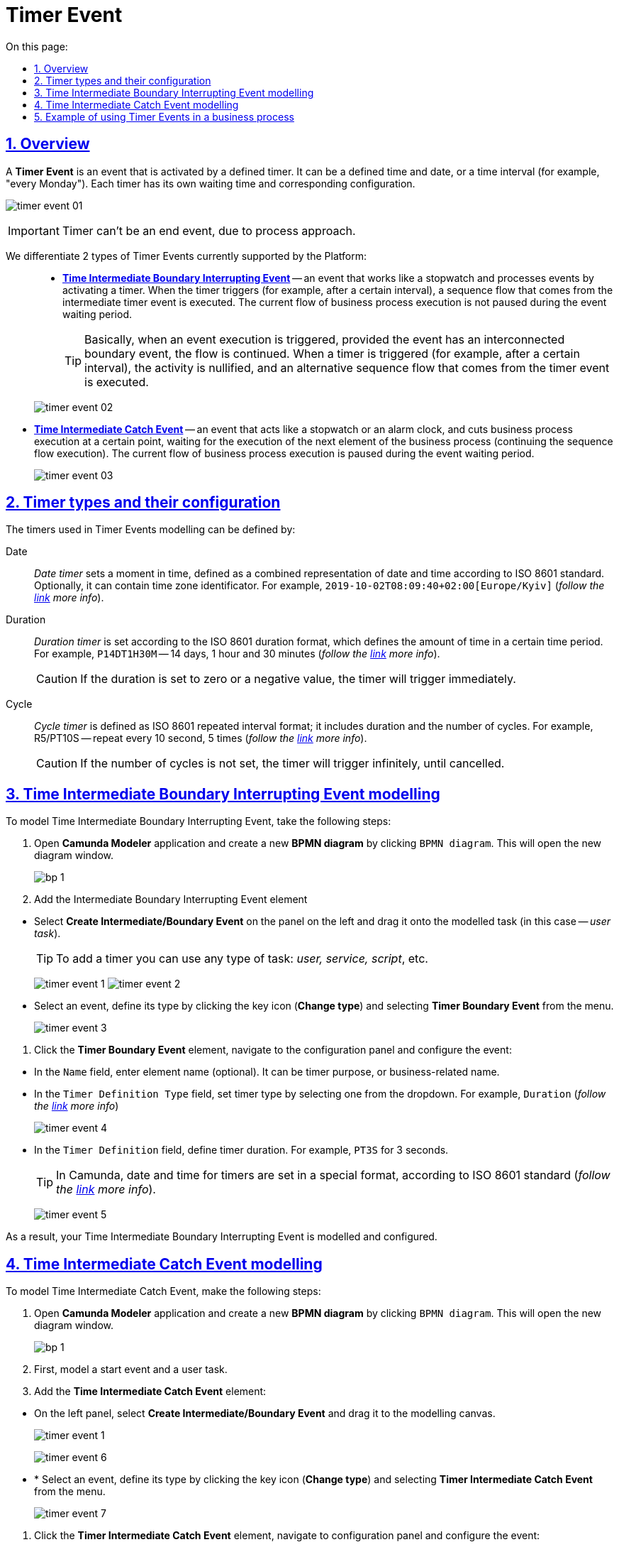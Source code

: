 :toc-title: On this page:
:toc: auto
:toclevels: 5
:experimental:
:sectnums:
:sectnumlevels: 5
:sectanchors:
:sectlinks:
:partnums:

//= Подія «Таймер»
= Timer Event

//== Загальний опис
== Overview

//Подія «Таймер» (*Timer Event*) -- це подія, що означає час, і яка активується визначеним таймером. Це може бути конкретно встановлений час або дата, а може -- певний інтервал (кожний понеділок тощо). Кожен таймер має свій час очікування та відповідні налаштування.
A *Timer Event* is an event that is activated by a defined timer. It can be a defined time and date, or a time interval (for example, "every Monday"). Each timer has its own waiting time and corresponding configuration.

image:bp-modeling/bp/events/timer-event/timer-event-01.png[]

//IMPORTANT: Таймер не може бути подією завершення. Це суперечить суті процесного підходу.
IMPORTANT: Timer can't be an end event, due to process approach.

//Виділяють 2 типи подій «Таймер», які наразі підтримує Платформа: ::
We differentiate 2 types of Timer Events currently supported by the Platform: ::

//* xref:#time-interm-boundary-interrupt-event[Проміжна гранична переривальна подія часу (*Time Intermediate Boundary Interrupting Event*)] -- подія, яка діє як секундомір і виконує обробку подій, активуючи таймер. Коли таймер спрацьовує (наприклад, через певний інтервал), виконується потік послідовності, що виходить із проміжної події таймера. На час очікування поточний потік виконання бізнес-процесу не переривається.
* xref:#time-interm-boundary-interrupt-event[*Time Intermediate Boundary Interrupting Event*] -- an event that works like a stopwatch and processes events by activating a timer. When the timer triggers (for example, after a certain interval), a sequence flow that comes from the intermediate timer event is executed. The current flow of business process execution is not paused during the event waiting period.

+
//TIP: Іншими словами, коли настає виконання елемента, до якого приєднано граничну подію, потік продовжується. Коли таймер спрацьовує (наприклад, через певний проміжок часу), активність анулюється, і виконується альтернативний потік послідовності, що виходить із події таймера.
TIP: Basically, when an event execution is triggered, provided the event has an interconnected boundary event, the flow is continued. When a timer is triggered (for example, after a certain interval), the activity is nullified, and an alternative sequence flow that comes from the timer event is executed.

+
image:bp-modeling/bp/events/timer-event/timer-event-02.png[]

//* xref:#time-interm-catch-event[Проміжна оброблювальна подія часу (*Time Intermediate Catch Event*)] -- подія, яка виконує роль секундоміра або будильника і перериває виконання бізнес-процесу у певній точці, очікуючи перехід до виконання наступного елемента бізнес-процесу (тобто продовжує виконання потоку послідовності). На час очікування поточний потік виконання бізнес-процесу призупиняється.
* xref:#time-interm-catch-event[*Time Intermediate Catch Event*] -- an event that acts like a stopwatch or an alarm clock, and cuts business process execution at a certain point, waiting for the execution of the next element of the business process (continuing the sequence flow execution). The current flow of business process execution is paused during the event waiting period.

+
image:bp-modeling/bp/events/timer-event/timer-event-03.png[]

//== Типи таймерів та їх налаштування
== Timer types and their configuration

//Таймери, що використовуються при моделюванні подій «Таймер», можуть бути визначені за:
The timers used in Timer Events modelling can be defined by:

//Датою (Date) ::
Date ::

//_Таймер дати_ встановлює конкретний момент часу, визначений як комбіноване представлення дати та часу за стандартом ISO 8601. Він повинен містити інформацію про часовий пояс або зміщення зони від серверного часу. За бажанням, він може містити ідентифікатор зони. Наприклад, `2019-10-02T08:09:40+02:00[Europe/Kyiv]` (_детальніше -- за https://docs.camunda.io/docs/components/modeler/bpmn/timer-events/#time-date[посиланням]_).
_Date timer_ sets a moment in time, defined as a combined representation of date and time according to ISO 8601 standard. Optionally, it can contain time zone identificator. For example, `2019-10-02T08:09:40+02:00[Europe/Kyiv]` (_follow the https://docs.camunda.io/docs/components/modeler/bpmn/timer-events/#time-date[link] more info_).

//Тривалістю (Duration) ::
Duration ::

//_Таймер тривалості_ встановлюється відповідно до формату тривалості ISO 8601, який визначає кількість часу у певному часовому проміжку. Наприклад, `P14DT1H30M` -- 14 днів, 1 година і 30 хвилин (_детальніше -- за https://docs.camunda.io/docs/components/modeler/bpmn/timer-events/#time-duration[посиланням]_).
_Duration timer_ is set according to the ISO 8601 duration format, which defines the amount of time in a certain time period. For example, `P14DT1H30M` -- 14 days, 1 hour and 30 minutes (_follow the https://docs.camunda.io/docs/components/modeler/bpmn/timer-events/#time-duration[link] more info_).
+
//CAUTION: Якщо тривалість дорівнює нулю або від’ємна, таймер спрацьовує негайно.
CAUTION: If the duration is set to zero or a negative value, the timer will trigger immediately.

//Циклом (Cycle) ::
Cycle ::

//_Таймер циклу_ визначається як формат повторюваних інтервалів ISO 8601; він містить тривалість і кількість повторів. Наприклад, R5/PT10S -- повторювати кожні 10 секунд, 5 разів (_детальніше -- за https://docs.camunda.io/docs/components/modeler/bpmn/timer-events/#time-cycle[посиланням]_)
_Cycle timer_ is defined as ISO 8601 repeated interval format; it includes duration and the number of cycles. For example, R5/PT10S -- repeat every 10 second, 5 times (_follow the https://docs.camunda.io/docs/components/modeler/bpmn/timer-events/#time-cycle[link] more info_).
+
//CAUTION: Якщо повтори не визначені, таймер повторюється нескінченно, доки його не скасують.
CAUTION: If the number of cycles is not set, the timer will trigger infinitely, until cancelled.

[#time-interm-boundary-interrupt-event]
//== Моделювання граничної переривальної події часу
== Time Intermediate Boundary Interrupting Event modelling

//Для моделювання проміжної граничної переривальної події «Таймер» (*Time Intermediate Boundary Interrupting Event*) необхідно виконати наступні кроки:
To model Time Intermediate Boundary Interrupting Event, take the following steps:

//. Відкрийте додаток **Camunda Modeler** та створіть нову **діаграму BPMN**, натиснувши кнопку `BPMN diagram`.
//В результаті з`явиться вікно нової діаграми.
. Open **Camunda Modeler** application and create a new **BPMN diagram** by clicking `BPMN diagram`. This will open the new diagram window.

+
image:registry-develop:bp-modeling/bp/modeling-instruction/bp-1.png[]

[start=2]
//. Додайте елемент Intermediate Boundary Interrupting Event:
. Add the Intermediate Boundary Interrupting Event element

//* З панелі інструментів, що знаходиться зліва, оберіть елемент *Create Intermediate/Boundary Event* та перетягніть його безпосередньо на змодельовану задачу (тут -- _користувацька задача_).
* Select *Create Intermediate/Boundary Event* on the panel on the left and drag it onto the modelled task (in this case -- _user task_).

+
//TIP: Для приєднання таймера можна використовувати задачу будь-якого типу: _користувацька, сервісна або задача скриптування_ тощо.
TIP: To add a timer you can use any type of task: _user, service, script_, etc.

+
image:bp-modeling/bp/events/timer-event/timer-event-1.png[]
image:bp-modeling/bp/events/timer-event/timer-event-2.png[]

//* Виділіть подію, визначте її тип, натиснувши іконку ключа (*Change type*) та обравши з меню пункт *Timer Boundary Event*.
* Select an event, define its type by clicking the key icon (*Change type*) and selecting *Timer Boundary Event* from the menu.

+
image:bp-modeling/bp/events/timer-event/timer-event-3.png[]

//. Натисніть елемент *Timer Boundary Event*, перейдіть до панелі налаштувань та сконфігуруйте подію:
. Click the *Timer Boundary Event* element, navigate to the configuration panel and configure the event:

//* У полі `Name` введіть ім’я елемента (опціонально). Це може бути призначення таймера або бізнес-назва.
* In the `Name` field, enter element name (optional). It can be timer purpose, or business-related name.
//* У полі `Timer Definition Type` вкажіть тип таймера. З випадного списку оберіть одне зі значень. Наприклад, `Duration`, тобто тривалість (_детальніше про типи таймерів -- за https://docs.camunda.io/docs/components/modeler/bpmn/timer-events/#timers[посиланням]_).
* In the `Timer Definition Type` field, set timer type by selecting one from the dropdown. For example, `Duration` (_follow the https://docs.camunda.io/docs/components/modeler/bpmn/timer-events/#timers[link] more info_)
+
image:bp-modeling/bp/events/timer-event/timer-event-4.png[]

//* У полі `Timer Definition` визначте тривалість таймера. Наприклад, `PT3S`, що відповідає 3 секундам.
* In the `Timer Definition` field, define timer duration. For example, `PT3S` for 3 seconds.

+
//TIP: У Сamunda дата і час для таймерів встановлюється у спеціальному форматі, відповідно до стандарту ISO 8601. Детальніше -- за https://docs.camunda.io/docs/components/modeler/bpmn/timer-events/#time-duration[посиланням].
TIP: In Camunda, date and time for timers are set in a special format, according to ISO 8601 standard (_follow the https://docs.camunda.io/docs/components/modeler/bpmn/timer-events/#time-duration[link] more info_).

+
image:bp-modeling/bp/events/timer-event/timer-event-5.png[]

//В результаті гранична переривальна подія часу змодельована та налаштована.
As a result, your Time Intermediate Boundary Interrupting Event is modelled and configured.

[#time-interm-catch-event]
// == Моделювання проміжної оброблювальної події часу
== Time Intermediate Catch Event modelling

//Для моделювання проміжної оброблювальної події часу (*Time Intermediate Catch Event*) необхідно виконати наступні кроки:
To model Time Intermediate Catch Event, make the following steps:

//. Відкрийте додаток **Camunda Modeler** та створіть нову **діаграму BPMN**, натиснувши кнопку `BPMN diagram`.
//В результаті з`явиться вікно нової діаграми.
. Open **Camunda Modeler** application and create a new **BPMN diagram** by clicking `BPMN diagram`. This will open the new diagram window.

+
image:registry-develop:bp-modeling/bp/modeling-instruction/bp-1.png[]
//. Попередньо змоделюйте стартову подію та користувацьку задачу.
. First, model a start event and a user task.
//. Додайте елемент *Time Intermediate Catch Event*:
. Add the *Time Intermediate Catch Event* element:

//* З панелі інструментів, що знаходиться зліва,  оберіть елемент *Create Intermediate/Boundary Event* та перетягніть його до області моделювання.
* On the left panel, select *Create Intermediate/Boundary Event* and drag it to the modelling canvas.
+
image:bp-modeling/bp/events/timer-event/timer-event-1.png[]
+
image:bp-modeling/bp/events/timer-event/timer-event-6.png[]

//* Виділіть подію, визначте її тип, натиснувши іконку ключа (*Change type*) та обравши з меню пункт *Timer Intermediate Catch Event*.
* * Select an event, define its type by clicking the key icon (*Change type*) and selecting *Timer Intermediate Catch Event* from the menu.
+
image:bp-modeling/bp/events/timer-event/timer-event-7.png[]


//. Натисніть елемент *Timer Intermediate Catch Event*, перейдіть до панелі налаштувань та сконфігуруйте подію:
. Click the *Timer Intermediate Catch Event* element, navigate to configuration panel and configure the event:

//* У полі `Name` введіть ім’я елемента. Це може бути призначення таймера або бізнес-назва.
* In the `Name` field, enter element name (optional). It can be timer purpose, or business-related name.
//* У полі `Timer Definition Type` вкажіть тип таймера. З випадного списку оберіть одне зі значень. Наприклад, `Duration`, тобто тривалість (_детальніше про типи таймерів -- за https://docs.camunda.io/docs/components/modeler/bpmn/timer-events/#timers[посиланням]_).
* In the `Timer Definition Type` field, set timer type by selecting one from the dropdown. For example, `Duration` (_follow the https://docs.camunda.io/docs/components/modeler/bpmn/timer-events/#timers[link] more info_)

//* У полі `Timer Definition` визначте дату і час таймера. Наприклад, `2022-15-05T16:30:00+03:00[Europe/Kyiv]` -- це означає, що таймер спрацює 15 травня 2022 року, о 16:30 за київським часом (відповідно до зони UTC+3).
* In the `Timer Definition` field, set time and date for the timer. For example, `2022-15-05T16:30:00+03:00[Europe/Kyiv]` -- timer will trigger on May 15th, 2022 at 16:30 Kyiv time (UTC+3).
+
//TIP: У Camunda дата і час для таймерів встановлюється у спеціальному форматі, відповідно до стандарту ISO 8601. Детальніше -- за https://docs.camunda.io/docs/components/modeler/bpmn/timer-events/#time-duration[посиланням].
TIP: In Camunda, date and time for timers are set in a special format, according to ISO 8601 standard (_follow the https://docs.camunda.io/docs/components/modeler/bpmn/timer-events/#time-duration[link] more info_).
+
image:bp-modeling/bp/events/timer-event/timer-event-8.png[]

//В результаті проміжна оброблювальна подія часу змодельована та налаштована.
As a result, your Time Intermediate Catch Event is modelled and configured.


//== Приклад використання подій «Таймер» у бізнес-процесі
== Example of using Timer Events in a business process

//Розглянемо логіку роботи 2-х типів подій «Таймер» на прикладі простого синтетичного бізнес-процесу нарахування коштів сервісом умовного банку.
In this example we will review the logic of 2 types of Timer Event, using a simple synthetic business process, which registers transactions as a bank service.

image:bp-modeling/bp/events/timer-event/timer-event-9.png[]

//. Процес ініційовано стартовою подією.
. Start event initiates the process.
//. Сервіс банку очікує зарахування коштів на рахунок або картку клієнта. _Проміжна гранична переривальна подія часу_, що змодельована безпосередньо на сервісній задачі, має встановлений таймер, який спрацює із настанням відповідної дати (15.05.2022).
. The bank service awaits money transfer to the client's account or card. A _Time Intermediate Boundary Interrupting Event_ modelled in the service task has a timer set on a certain date (15.05.2022).
//. Якщо кошти надійшли на картку до 15.05.2022, то виконується наступний елемент основного потоку послідовності.
. If the transfer is made before 15.05.2022, the next element of the main sequence flow will initiate.
//. Якщо кошти не надійшли на картку до 15.05.2022, то активність основного потоку анулюється, і виконується альтернативний потік послідовності, що виходить із події таймера -- сервіс має сформувати звітний документ про баланс рахунку та завершити процес. В такому випадку ми бачимо, що подія анулювала основний потік і токен пішов за альтернативною гілкою.
. If the transfer wasn't made before 15.05.2022, main flow activity is nullified, and an alternative sequence flow that comes from the timer is executed -- the service must form a report on account balance and end the process. In this case we see that the event cancelled the main flow, and the token went along the alternative branch.
//. Отже, кошти надійшли, і сервіс має зачекати протягом 2 годин, адже так сконфігурована _проміжна оброблювальна подія часу_. В цьому випадку активність не переривається, а основний потік призупиняється на час очікування таймера.
. The money was transferred, and the service must wait 2 hours, as _Time Intermediate Catch Event_ is configured. In this case, activity is not interrupted, and the main flow is suspended for the timer period.
//. Після 2-х годин очікування, основний потік продовжується і сервіс має надіслати клієнту сповіщення про зарахування коштів та завершити процес.
. After the 2 hours passed, the main flow continued, the service will send the client a notification about the money transfer, and end the process.

